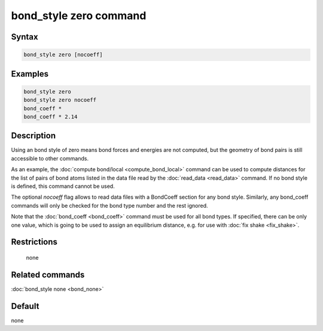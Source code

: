 .. index:: bond_style zero

bond_style zero command
=======================

Syntax
""""""

.. code-block:: LAMMPS

   bond_style zero [nocoeff]

Examples
""""""""

.. code-block:: LAMMPS

   bond_style zero
   bond_style zero nocoeff
   bond_coeff *
   bond_coeff * 2.14

Description
"""""""""""

Using an bond style of zero means bond forces and energies are not
computed, but the geometry of bond pairs is still accessible to other
commands.

As an example, the :doc:`compute bond/local <compute_bond_local>`
command can be used to compute distances for the list of pairs of bond
atoms listed in the data file read by the :doc:`read_data <read_data>`
command.  If no bond style is defined, this command cannot be used.

The optional *nocoeff* flag allows to read data files with a BondCoeff
section for any bond style. Similarly, any bond_coeff commands
will only be checked for the bond type number and the rest ignored.

Note that the :doc:`bond_coeff <bond_coeff>` command must be used for
all bond types. If specified, there can be only one value, which is
going to be used to assign an equilibrium distance, e.g. for use with
:doc:`fix shake <fix_shake>`.

Restrictions
""""""""""""
 none

Related commands
""""""""""""""""

:doc:`bond_style none <bond_none>`

Default
"""""""

none
